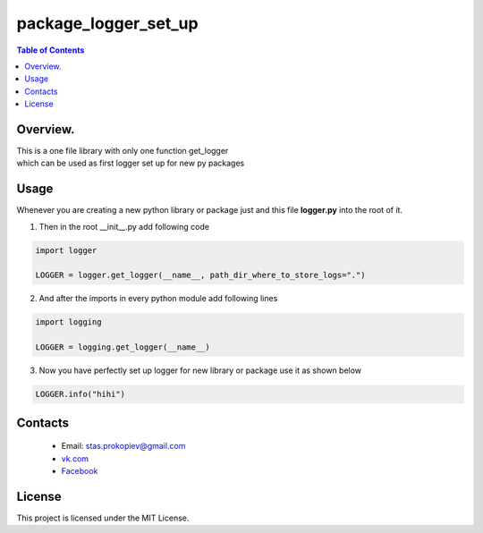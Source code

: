 =======================
package_logger_set_up
=======================

.. contents:: **Table of Contents**

Overview.
=========================
| This is a one file library with only one function get_logger
| which can be used as first logger set up for new py packages


Usage
============================

Whenever you are creating a new python library or package just and this file **logger.py** into the root of it.

1) Then in the root __init__.py add following code

.. code-block:: python

    import logger

    LOGGER = logger.get_logger(__name__, path_dir_where_to_store_logs=".")

2) And after the imports in every python module add following lines

.. code-block:: python

    import logging

    LOGGER = logging.get_logger(__name__)


3) Now you have perfectly set up logger for new library or package use it as shown below

.. code-block:: python

    LOGGER.info("hihi")

Contacts
========

    * Email: stas.prokopiev@gmail.com
    * `vk.com <https://vk.com/stas.prokopyev>`_
    * `Facebook <https://www.facebook.com/profile.php?id=100009380530321>`_

License
=======

This project is licensed under the MIT License.

